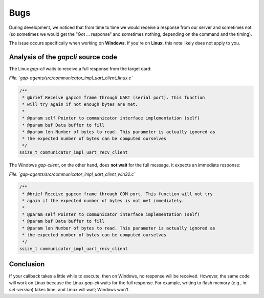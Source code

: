 Bugs
================================

During development, we noticed that from time to time we would receive a response from our server and sometimes not  
(so sometimes we would get the "Got ... response" and sometimes nothing, depending on the command and the timing).

The issue occurs specifically when working on **Windows**.  
If you're on **Linux**, this note likely does not apply to you.

Analysis of the `gapcli` source code
------------------------------------

The Linux `gap-cli` waits to receive a full response from the target card:

*File: `gap-agents/src/communicator_impl_uart_client_linux.c`*

.. code-block:: c

    /**
     * @brief Receive gapcom frame through UART (serial port). This function
     * will try again if not enough bytes are met.
     * 
     * @param self Pointer to communicator interface implementation (self)
     * @param buf Data buffer to fill
     * @param len Number of bytes to read. This parameter is actually ignored as
     * the expected number of bytes can be computed ourselves
     */
    ssize_t communicator_impl_uart_recv_client

The Windows `gap-client`, on the other hand, does **not wait** for the full message. It expects an immediate response:

*File: `gap-agents/src/communicator_impl_uart_client_win32.c`*

.. code-block:: c

    /**
     * @brief Receive gapcom frame through COM port. This function will not try
     * again if the expected number of bytes is not met immediately.
     * 
     * @param self Pointer to communicator interface implementation (self)
     * @param buf Data buffer to fill
     * @param len Number of bytes to read. This parameter is actually ignored as
     * the expected number of bytes can be computed ourselves
     */
    ssize_t communicator_impl_uart_recv_client

Conclusion
----------

If your callback takes a little while to execute, then on Windows, no response will be received.  
However, the same code will work on Linux because the Linux `gap-cli` waits for the full response.  
For example, writing to flash memory (e.g., in `set-version`) takes time, and Linux will wait; Windows won't.
